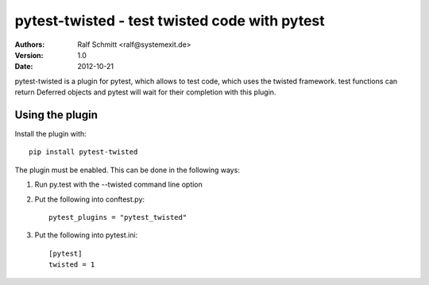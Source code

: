 .. -*- mode: rst; coding: utf-8 -*-

==============================================================================
pytest-twisted - test twisted code with pytest
==============================================================================


:Authors: Ralf Schmitt <ralf@systemexit.de>
:Version: 1.0
:Date:    2012-10-21


pytest-twisted is a plugin for pytest, which allows to test code,
which uses the twisted framework. test functions can return Deferred
objects and pytest will wait for their completion with this plugin.

Using the plugin
==================
Install the plugin with::

    pip install pytest-twisted

The plugin must be enabled. This can be done in the following ways:

1. Run py.test with the --twisted command line option

2. Put the following into conftest.py::

    pytest_plugins = "pytest_twisted"

3. Put the following into pytest.ini::

    [pytest]
    twisted = 1
